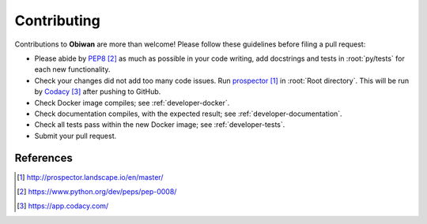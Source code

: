 .. _developer-contributing:

Contributing
============

Contributions to **Obiwan** are more than welcome!
Please follow these guidelines before filing a pull request:

* Please abide by `PEP8`_ as much as possible in your code writing, add docstrings and tests in :root:`py/tests` for each new functionality.

* Check your changes did not add too many code issues. Run `prospector`_ in :root:`Root directory`. This will be run by `Codacy`_ after pushing to GitHub.

* Check Docker image compiles; see :ref:`developer-docker`.

* Check documentation compiles, with the expected result; see :ref:`developer-documentation`.

* Check all tests pass within the new Docker image; see :ref:`developer-tests`.

* Submit your pull request.

References
----------

.. target-notes::

.. _`prospector`: http://prospector.landscape.io/en/master/

.. _`PEP8`: https://www.python.org/dev/peps/pep-0008/

.. _`Codacy`: https://app.codacy.com/
